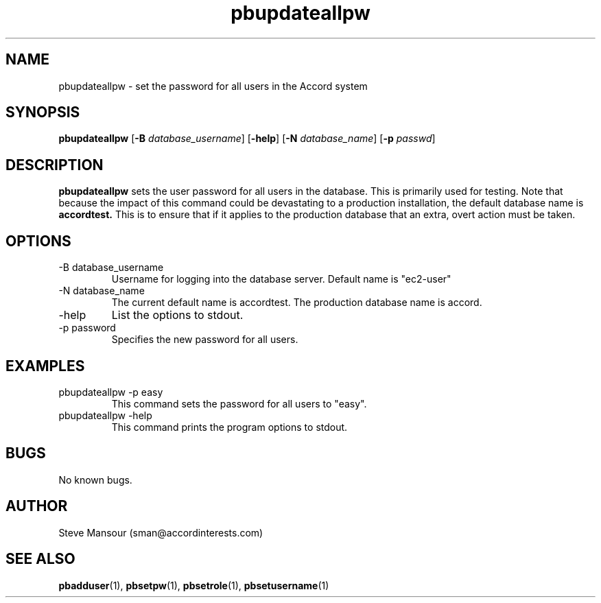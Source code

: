 .TH pbupdateallpw 1 "December 23, 2015" "Version 0.9" "USER COMMANDS"
.SH NAME
pbupdateallpw \- set the password for all users in the Accord system
.SH SYNOPSIS
.B pbupdateallpw
[\fB\-B\fR \fIdatabase_username\fR]
[\fB\-help\fR]
[\fB\-N\fR \fIdatabase_name\fR]
[\fB\-p\fR \fIpasswd\fR]

.SH DESCRIPTION
.B pbupdateallpw
sets the user password for all users in the database. This is primarily used for testing. Note
that because the impact of this command could be devastating to a production
installation, the default database name is 
.B accordtest.
This is to ensure that if it applies to the production database that an extra, overt
action must be taken.

.SH OPTIONS
.TP
.IP "-B database_username"
Username for logging into the database server. Default name is "ec2-user"
.IP "-N database_name"
The current default name is accordtest. The production database name is accord.
.IP "-help"
List the options to stdout.
.IP "-p password"
Specifies the new password for all users.

.SH EXAMPLES

.IP "pbupdateallpw -p easy"
This command sets the password for all users  to "easy".

.IP "pbupdateallpw -help"
This command prints the program options to stdout.

.SH BUGS
No known bugs.

.SH AUTHOR
Steve Mansour (sman@accordinterests.com)
.SH "SEE ALSO"
.BR pbadduser (1),
.BR pbsetpw (1),
.BR pbsetrole (1),
.BR pbsetusername (1)